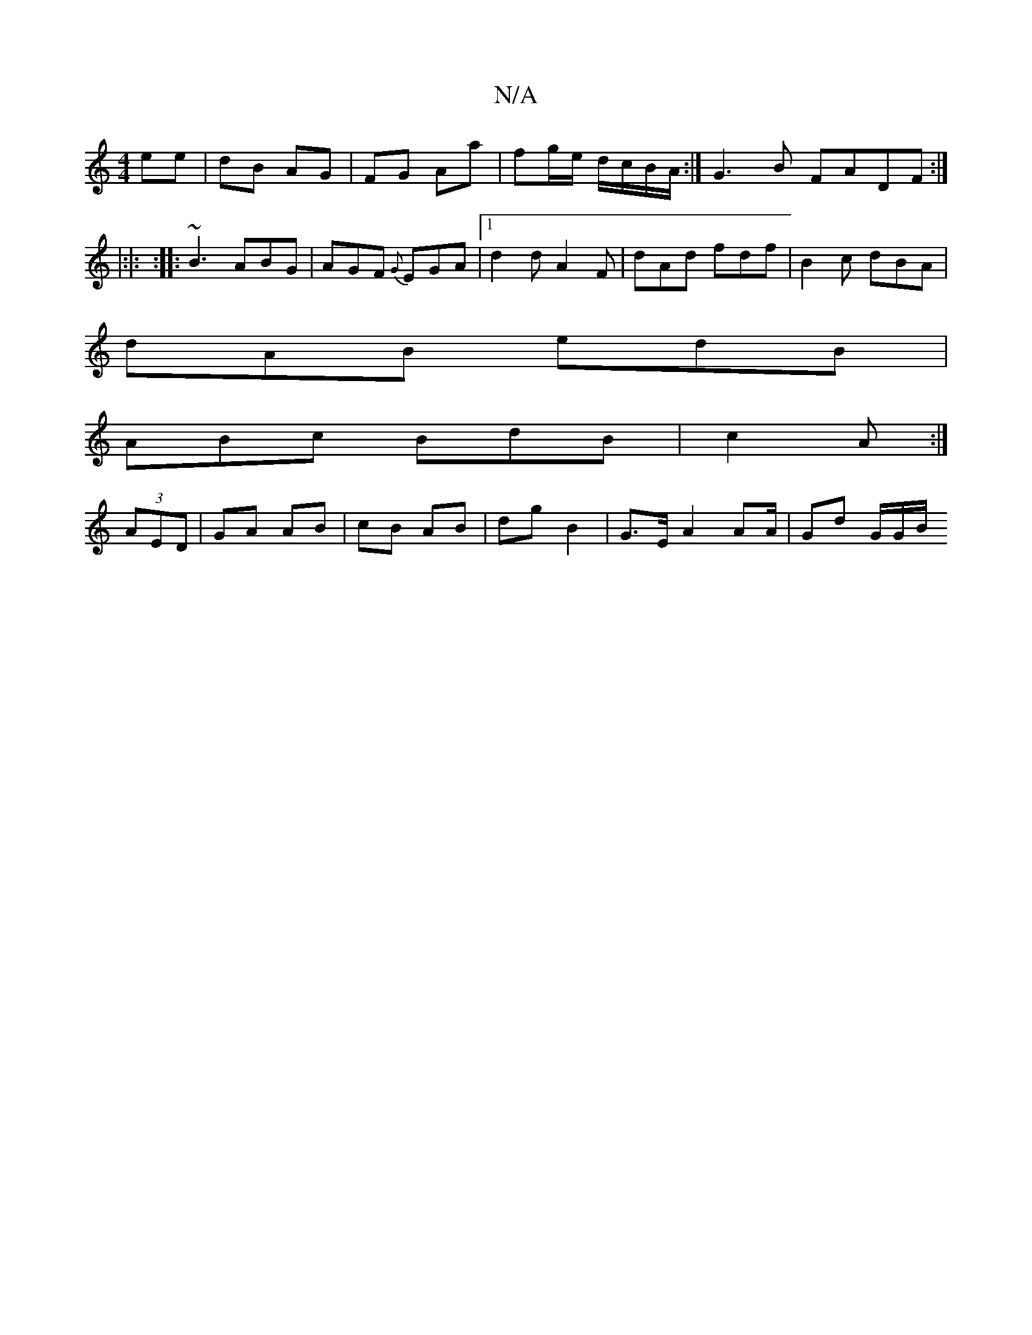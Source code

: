X:1
T:N/A
M:4/4
R:N/A
K:Cmajor
2 ee|dB AG | FG Aa | fg/e/ d/c/B/A/ :| G3 B FADF:|
|:|: :|: ~B3 ABG | AGF {G}EGA|1 d2 d A2 F | dAd fdf | B2c dBA |
dAB edB |
ABc BdB |c2 A :|
(3AED | GA AB | cB AB | dg B2 | G>E A2 A2/2A/2 | Gd G/G/B/